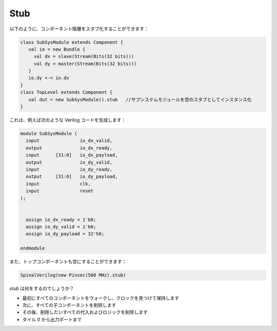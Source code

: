 
Stub
======

以下のように、コンポーネント階層をスタブ化することができます：

.. code-block:: scala 

    class SubSysModule extends Component {
       val io = new Bundle {
         val dx = slave(Stream(Bits(32 bits)))
         val dy = master(Stream(Bits(32 bits)))
       }
       io.dy <-< io.dx
    }
    class TopLevel extends Component {
       val dut = new SubSysModule().stub   //サブシステムモジュールを空のスタブとしてインスタンス化
    }
   
これは、例えば次のような Verilog コードを生成します：

.. code-block:: verilog

    module SubSysModule (
      input               io_dx_valid,
      output              io_dx_ready,
      input      [31:0]   io_dx_payload,
      output              io_dy_valid,
      input               io_dy_ready,
      output     [31:0]   io_dy_payload,
      input               clk,
      input               reset
    );


      assign io_dx_ready = 1'b0;
      assign io_dy_valid = 1'b0;
      assign io_dy_payload = 32'h0;

    endmodule


また、トップコンポーネントも空にすることができます：

.. code-block:: scala

    SpinalVerilog(new Pinsec(500 MHz).stub)

`stub` は何をするのでしょうか？

* 最初にすべてのコンポーネントをウォークし、クロックを見つけて保持します
* 次に、すべての子コンポーネントを削除します
* その後、削除したいすべての代入およびロジックを削除します
* タイル 0 から出力ポートまで


